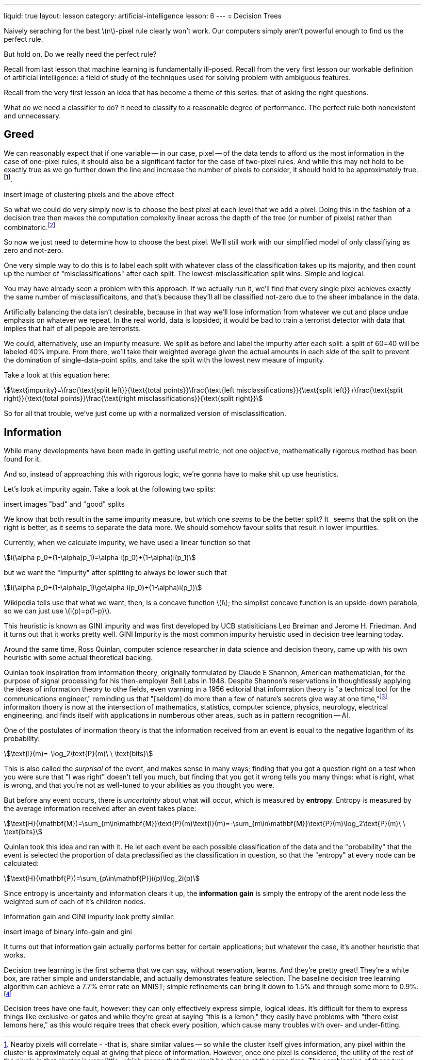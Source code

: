 ---
liquid: true
layout: lesson
category: artificial-intelligence
lesson: 6
---
= Decision Trees

Naively seraching for the best \(n\)-pixel  rule clearly won't work.
Our computers simply aren't powerful enough to find us the perfect rule.

But hold on.
Do we really need the perfect rule?

Recall from last lesson that machine learning is fundamentally ill-posed.
Recall from the very first lesson our workable definition of artificial intelligence: a field of study of the techniques used for solving problem with ambiguous features.

Recall from the very first lesson an idea that has become a theme of this series: that of asking the right questions.

What do we need a classifier to do?
It need to classify to a reasonable degree of performance.
The perfect rule both nonexistent and unnecessary.

== Greed

We can reasonably expect that if one variable -- in our case, pixel -- of the data tends to afford us the most information in the case of one-pixel rules, it should also be a significant factor for the case of two-pixel rules.
And while this may not hold to be exactly true as we go further down the line and increase the number of pixels to consider, it should hold to be approximately true.footnote:[Nearby pixels will correlate - -that is, share similar values -- so while the cluster itself gives information, any pixel within the cluster is approximately equal at giving that piece of information. However, once one pixel is considered, the utility of the rest of the pixels in that cluster is very little, which means that they won't be chosen at the same time. The combination of these two gives rise to this effet].

[red]#insert image of clustering pixels and the above effect#

So what we could do very simply now is to choose the best pixel at each level that we add a pixel.
Doing this in the fashion of a decision tree then makes the computation complexity linear across the depth of the tree (or number of pixels) rather than combinatoric.footnote:[If there are \(m\) pieces of training data, \(n\) pixels/variables per piece of data, and \(k\) desired levels of depth in the tree, then each of the \(k\) split levels tests up to \(n\) pixels for each of the \(m\) total training cases, resulting in \(\text{O}(kmn)\) time complexity, linear with respect to \(k\).]

So now we just need to determine how to choose the best pixel.
We'll still work with our simplified model of only classifiying as zero and not-zero.

One very simple way to do this is to label each split with whatever class of the classification takes up its majority, and then count up the number of "misclassifications" after each split.
The lowest-misclassification split wins.
Simple and logical.

You may have already seen a problem with this approach.
If we actually run it, we'll find that every single pixel achieves exactly the same number of misclassificaitons, and that's because they'll all be classified not-zero due to the sheer imbalance in the data.

Artificially balancing the data isn't desirable, because in that way we'll lose information from whatever we cut and place undue emphasis on whatever we repeat.
In the real world, data is lopsided; it would be bad to train a terrorist detector with data that implies that half of all pepole are terrorists.

We could, alternatively, use an impurity measure.
We split as before and label the impurity after each split: a split of 60=40 will be labeled 40% impure.
From there, we'll take their weighted average given the actual amounts in each _side_ of the split to prevent the domination of single-data-point splits, and take the split with the lowest new meaure of impurity.

Take a look at this equation here:

[stem]
++++
\text{impurity}=\frac{\text{split left}}{\text{total points}}\frac{\text{left misclassifications}}{\text{split left}}+\frac{\text{split right}}{\text{total points}}\frac{\text{right misclassifications}}{\text{split right}}
++++


So for all that trouble, we've just come up with a normalized version of misclassification.

== Information

While many developments have been made in getting useful metric, not one objective, mathematically rigorous method has been found for it.

And so, instead of approaching this with rigorous logic, we're gonna have to [line-through]#make shit up# use heuristics.

Let's look at impurity again.
Take a look at the following two splits:

[red]#insert images "bad" and "good" splits#

We know that both result in the same impurity measure, but which one _seems_ to be the better split?
It _seems that the split on the right is better, as it seems to separate the data more.
We should somehow favour splits that result in lower impurities.

Currently, when we calculate impurity, we have used a linear function so that

[stem]
++++
i(\alpha p_0+(1-\alpha)p_1)=\alpha i(p_0)+(1-\alpha)i(p_1)
++++

but we want the "impurity" after splitting to always be lower such that

[stem]
++++
i(\alpha p_0+(1-\alpha)p_1)\ge\alpha i(p_0)+(1-\alpha)i(p_1)
++++

Wikipedia tells use that what we want, then, is a concave function \(i\); the simplist concave function is an upside-down parabola, so we can just use \(i(p)=p(1-p)\).

This heuristic is known as GINI impurity and was first developed by UCB statisiticians Leo Breiman and Jerome H. Friedman.
And it turns out that it works pretty well.
GINI Impurity is the most common impurity heruistic used in decision tree learning today.

Around the same time, Ross Quinlan, computer science researcher in data science and decision theory, came up with his own heuristic with some actual theoretical backing.

Quinlan took inspiration from information theory, originally formulated by Claude E Shannon, American mathematician, for the purpose of signal processing for his then-employer Bell Labs in 1948.
Despite Shannon's reservations in thoughtlessly applying the ideas of information theory to othe fields, even warning in a 1956 editorial that infomration theory is "a technical tool for the communications engineer," reminding us that "[seldom] do more than a few of nature's secrets give way at one time,"footnote:[link:++https://ieeexplore.ieee.org/stamp/stamp.jsp?arnumber=1056774++[Claude E. Shannon's _The Bandwagon_, 1956]] informaiton thoery is now at the intersection of mathematics, statistics, computer science, physics, neurology, electrical engineering, and finds itself with applications in numberous other areas, such as in pattern recognition -- AI.

One of the postulates of inormation theory is that the information received from an event is equal to the negative logarithm of its probability:

[stem]
++++
\text{I}(m)=-\log_2\text{P}(m)\ \ \text{bits}
++++

This is also called the _surprisal_ of the event, and makes sense in many ways; finding that you got a question right on a test when you were sure that "I was right" doesn't tell you much, but finding that you got it wrong tells you many things: what is right, what is wrong, and that you're not as well-tuned to your abilities as you thought you were.

But before any event occurs, there is _uncertainty_ about what will occur, which is measured by *entropy*.
Entropy is measured by the average information received after an event takes place:

[stem]
++++
\text{H}(\mathbf{M})=\sum_{m\in\mathbf{M}}\text{P}(m)\text{I}(m)=-\sum_{m\in\mathbf{M}}\text{P}(m)\log_2\text{P}(m)\ \ \text{bits}
++++

Quinlan took this idea and ran with it.
He let each event be each possible classification of the data and the "probability" that the event is selected the proportion of data preclassified as the classification in question, so that the "entropy" at every node can be calculated:

[stem]
++++
\text{H}(\mathbf{P})=\sum_{p\in\mathbf{P}}i(p)\log_2i(p)
++++

Since entropy is uncertainty and information clears it up, the *information gain* is simply the entropy of the arent node less the weighted sum of each of it's children nodes.

Information gain and GINI impurity look pretty similar:

[red]#insert image of binary info-gain and gini#

It turns out that information gain actually performs better for certain applications; but whatever the case, it's another heuristic that works.

Decision tree learning is the first schema that we can say, without reservation, learns.
And they're pretty great!
They're a white box, are rather simple and understandable, and actually demonstrates feature selection.
The baseline decision tree learning algorithm can achieve a 7.7% error rate on MNIST; simple refinements can bring it down to 1.5% and through some more to 0.9%.footnote:[link:++http://yann.lecun.com/exdb/mnist/++[Decision trees can also be called "boosted stumps."]]

Decision trees have one fault, however: they can only effectively express simple, logical ideas.
It's difficult for them to express things like exclusive-or gates and while they're great at saying "this is a lemon," they easily have problems with "there exist lemons here," as this would require trees that check every position, which cause many troubles with over- and under-fitting.

